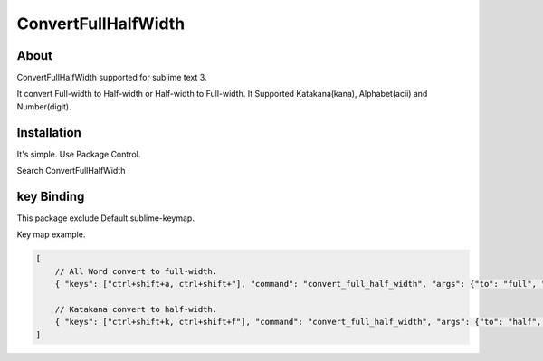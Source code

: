 ********************
ConvertFullHalfWidth
********************

About
-----
ConvertFullHalfWidth supported for sublime text 3.

It convert Full-width to Half-width or Half-width to Full-width.
It Supported Katakana(kana), Alphabet(acii) and Number(digit).


Installation
------------
It's simple. Use Package Control.

Search ConvertFullHalfWidth


key Binding
-----------
This package exclude Default.sublime-keymap.

Key map example.

.. code-block:: javascript

    [
        // All Word convert to full-width.
        { "keys": ["ctrl+shift+a, ctrl+shift+"], "command": "convert_full_half_width", "args": {"to": "full", "kana": true, "ascii": true, "digit": true}},

        // Katakana convert to half-width.
        { "keys": ["ctrl+shift+k, ctrl+shift+f"], "command": "convert_full_half_width", "args": {"to": "half", "kana": true}},
    ]
